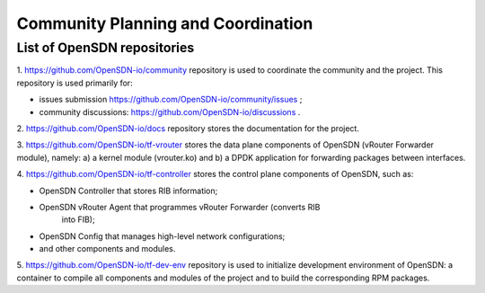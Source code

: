 ===================================
Community Planning and Coordination
===================================

****************************
List of OpenSDN repositories
****************************

1. https://github.com/OpenSDN-io/community repository is used to coordinate
the community and the project. This repository is used primarily for:

* issues submission https://github.com/OpenSDN-io/community/issues ;

* community discussions: https://github.com/OpenSDN-io/discussions .

2. https://github.com/OpenSDN-io/docs repository stores the documentation for
the project.

3. https://github.com/OpenSDN-io/tf-vrouter stores the data plane components of
OpenSDN (vRouter Forwarder module), namely: a) a kernel module (vrouter.ko)
and b) a DPDK application for forwarding packages between interfaces.

4. https://github.com/OpenSDN-io/tf-controller stores the control plane
components of OpenSDN, such as:

* OpenSDN Controller that stores RIB information;

* OpenSDN vRouter Agent that programmes vRouter Forwarder (converts RIB
    into FIB);

* OpenSDN Config that manages high-level network configurations;

* and other components and modules.

5. https://github.com/OpenSDN-io/tf-dev-env repository is used to initialize
development environment of OpenSDN: a container to compile all components 
and modules of the project and to build the corresponding RPM packages.

